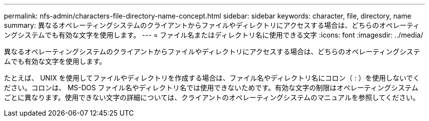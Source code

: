 ---
permalink: nfs-admin/characters-file-directory-name-concept.html 
sidebar: sidebar 
keywords: character, file, directory, name 
summary: 異なるオペレーティングシステムのクライアントからファイルやディレクトリにアクセスする場合は、どちらのオペレーティングシステムでも有効な文字を使用します。 
---
= ファイル名またはディレクトリ名に使用できる文字
:icons: font
:imagesdir: ../media/


[role="lead"]
異なるオペレーティングシステムのクライアントからファイルやディレクトリにアクセスする場合は、どちらのオペレーティングシステムでも有効な文字を使用します。

たとえば、 UNIX を使用してファイルやディレクトリを作成する場合は、ファイル名やディレクトリ名にコロン（ : ）を使用しないでください。コロンは、 MS-DOS ファイル名やディレクトリ名では使用できないためです。有効な文字の制限はオペレーティングシステムごとに異なります。使用できない文字の詳細については、クライアントのオペレーティングシステムのマニュアルを参照してください。
